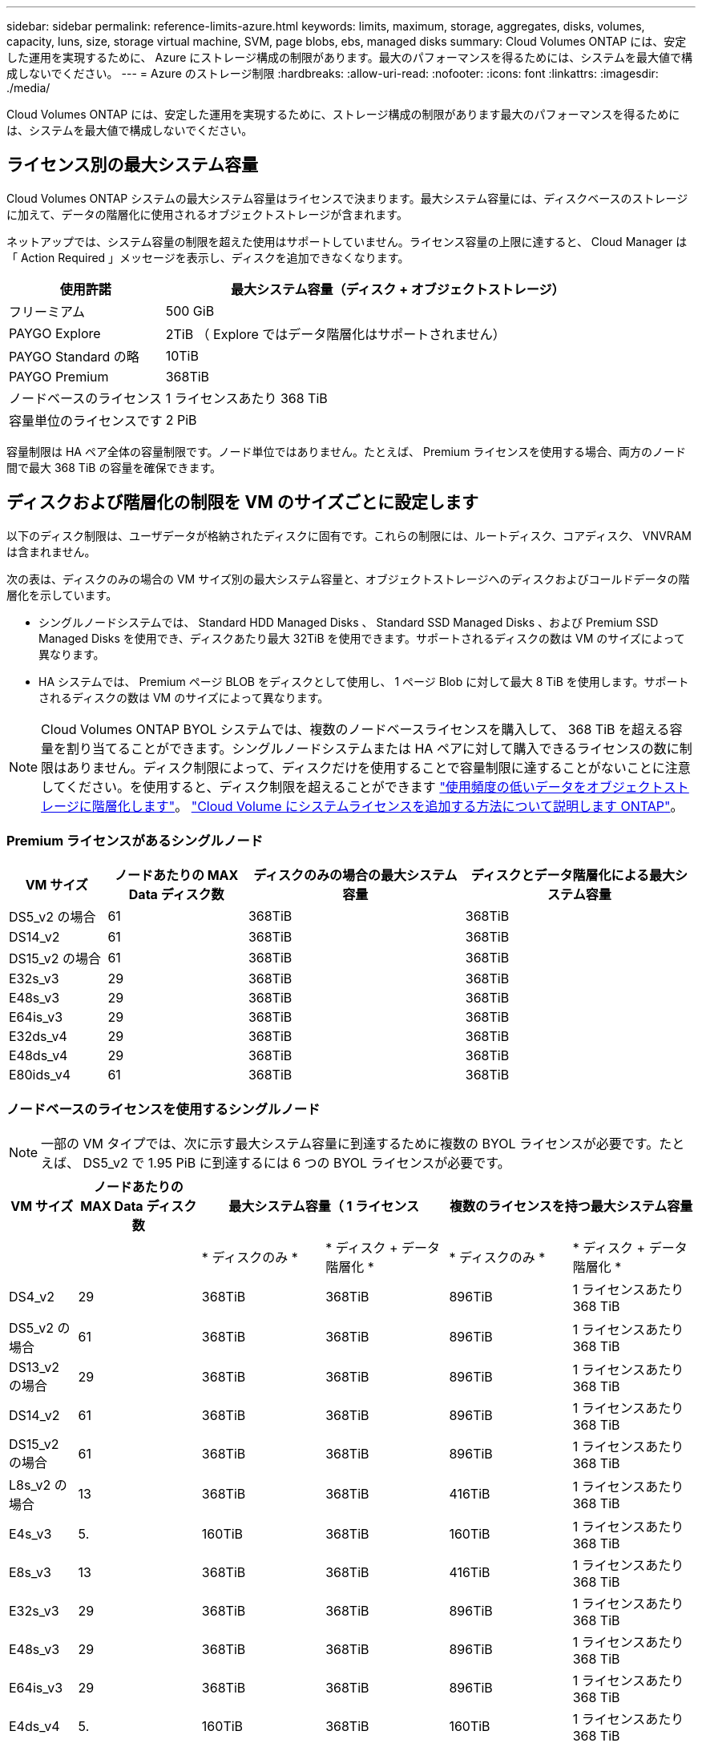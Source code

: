 ---
sidebar: sidebar 
permalink: reference-limits-azure.html 
keywords: limits, maximum, storage, aggregates, disks, volumes, capacity, luns, size, storage virtual machine, SVM, page blobs, ebs, managed disks 
summary: Cloud Volumes ONTAP には、安定した運用を実現するために、 Azure にストレージ構成の制限があります。最大のパフォーマンスを得るためには、システムを最大値で構成しないでください。 
---
= Azure のストレージ制限
:hardbreaks:
:allow-uri-read: 
:nofooter: 
:icons: font
:linkattrs: 
:imagesdir: ./media/


[role="lead"]
Cloud Volumes ONTAP には、安定した運用を実現するために、ストレージ構成の制限があります最大のパフォーマンスを得るためには、システムを最大値で構成しないでください。



== ライセンス別の最大システム容量

Cloud Volumes ONTAP システムの最大システム容量はライセンスで決まります。最大システム容量には、ディスクベースのストレージに加えて、データの階層化に使用されるオブジェクトストレージが含まれます。

ネットアップでは、システム容量の制限を超えた使用はサポートしていません。ライセンス容量の上限に達すると、 Cloud Manager は「 Action Required 」メッセージを表示し、ディスクを追加できなくなります。

[cols="25,75"]
|===
| 使用許諾 | 最大システム容量（ディスク + オブジェクトストレージ） 


| フリーミアム | 500 GiB 


| PAYGO Explore | 2TiB （ Explore ではデータ階層化はサポートされません） 


| PAYGO Standard の略 | 10TiB 


| PAYGO Premium | 368TiB 


| ノードベースのライセンス | 1 ライセンスあたり 368 TiB 


| 容量単位のライセンスです | 2 PiB 
|===
容量制限は HA ペア全体の容量制限です。ノード単位ではありません。たとえば、 Premium ライセンスを使用する場合、両方のノード間で最大 368 TiB の容量を確保できます。



== ディスクおよび階層化の制限を VM のサイズごとに設定します

以下のディスク制限は、ユーザデータが格納されたディスクに固有です。これらの制限には、ルートディスク、コアディスク、 VNVRAM は含まれません。

次の表は、ディスクのみの場合の VM サイズ別の最大システム容量と、オブジェクトストレージへのディスクおよびコールドデータの階層化を示しています。

* シングルノードシステムでは、 Standard HDD Managed Disks 、 Standard SSD Managed Disks 、および Premium SSD Managed Disks を使用でき、ディスクあたり最大 32TiB を使用できます。サポートされるディスクの数は VM のサイズによって異なります。
* HA システムでは、 Premium ページ BLOB をディスクとして使用し、 1 ページ Blob に対して最大 8 TiB を使用します。サポートされるディスクの数は VM のサイズによって異なります。



NOTE: Cloud Volumes ONTAP BYOL システムでは、複数のノードベースライセンスを購入して、 368 TiB を超える容量を割り当てることができます。シングルノードシステムまたは HA ペアに対して購入できるライセンスの数に制限はありません。ディスク制限によって、ディスクだけを使用することで容量制限に達することがないことに注意してください。を使用すると、ディスク制限を超えることができます https://docs.netapp.com/us-en/cloud-manager-cloud-volumes-ontap/concept-data-tiering.html["使用頻度の低いデータをオブジェクトストレージに階層化します"^]。 https://docs.netapp.com/us-en/cloud-manager-cloud-volumes-ontap/task-manage-node-licenses.html["Cloud Volume にシステムライセンスを追加する方法について説明します ONTAP"^]。



=== Premium ライセンスがあるシングルノード

[cols="14,20,31,33"]
|===
| VM サイズ | ノードあたりの MAX Data ディスク数 | ディスクのみの場合の最大システム容量 | ディスクとデータ階層化による最大システム容量 


| DS5_v2 の場合 | 61 | 368TiB | 368TiB 


| DS14_v2 | 61 | 368TiB | 368TiB 


| DS15_v2 の場合 | 61 | 368TiB | 368TiB 


| E32s_v3 | 29 | 368TiB | 368TiB 


| E48s_v3 | 29 | 368TiB | 368TiB 


| E64is_v3 | 29 | 368TiB | 368TiB 


| E32ds_v4 | 29 | 368TiB | 368TiB 


| E48ds_v4 | 29 | 368TiB | 368TiB 


| E80ids_v4 | 61 | 368TiB | 368TiB 
|===


=== ノードベースのライセンスを使用するシングルノード


NOTE: 一部の VM タイプでは、次に示す最大システム容量に到達するために複数の BYOL ライセンスが必要です。たとえば、 DS5_v2 で 1.95 PiB に到達するには 6 つの BYOL ライセンスが必要です。

[cols="10,18,18,18,18,18"]
|===
| VM サイズ | ノードあたりの MAX Data ディスク数 2+| 最大システム容量（ 1 ライセンス 2+| 複数のライセンスを持つ最大システム容量 


2+|  | * ディスクのみ * | * ディスク + データ階層化 * | * ディスクのみ * | * ディスク + データ階層化 * 


| DS4_v2 | 29 | 368TiB | 368TiB | 896TiB | 1 ライセンスあたり 368 TiB 


| DS5_v2 の場合 | 61 | 368TiB | 368TiB | 896TiB | 1 ライセンスあたり 368 TiB 


| DS13_v2 の場合 | 29 | 368TiB | 368TiB | 896TiB | 1 ライセンスあたり 368 TiB 


| DS14_v2 | 61 | 368TiB | 368TiB | 896TiB | 1 ライセンスあたり 368 TiB 


| DS15_v2 の場合 | 61 | 368TiB | 368TiB | 896TiB | 1 ライセンスあたり 368 TiB 


| L8s_v2 の場合 | 13 | 368TiB | 368TiB | 416TiB | 1 ライセンスあたり 368 TiB 


| E4s_v3 | 5. | 160TiB | 368TiB | 160TiB | 1 ライセンスあたり 368 TiB 


| E8s_v3 | 13 | 368TiB | 368TiB | 416TiB | 1 ライセンスあたり 368 TiB 


| E32s_v3 | 29 | 368TiB | 368TiB | 896TiB | 1 ライセンスあたり 368 TiB 


| E48s_v3 | 29 | 368TiB | 368TiB | 896TiB | 1 ライセンスあたり 368 TiB 


| E64is_v3 | 29 | 368TiB | 368TiB | 896TiB | 1 ライセンスあたり 368 TiB 


| E4ds_v4 | 5. | 160TiB | 368TiB | 160TiB | 1 ライセンスあたり 368 TiB 


| E8ds_v4 | 13 | 368TiB | 368TiB | 416TiB | 1 ライセンスあたり 368 TiB 


| E32ds_v4 | 29 | 368TiB | 368TiB | 896TiB | 1 ライセンスあたり 368 TiB 


| E48ds_v4 | 29 | 368TiB | 368TiB | 896TiB | 1 ライセンスあたり 368 TiB 


| E80ids_v4 | 61 | 368TiB | 368TiB | 896TiB | 1 ライセンスあたり 368 TiB 
|===


=== 容量単位のライセンスがあるシングルノード

[cols="14,20,31,33"]
|===
| VM サイズ | ノードあたりの MAX Data ディスク数 | ディスクのみの場合の最大システム容量 | ディスクとデータ階層化による最大システム容量 


| DS4_v2 | 29 | 896TiB | 2 PiB 


| DS5_v2 の場合 | 61 | 896TiB | 2 PiB 


| DS13_v2 の場合 | 29 | 896TiB | 2 PiB 


| DS14_v2 | 61 | 896TiB | 2 PiB 


| DS15_v2 の場合 | 61 | 896TiB | 2 PiB 


| L8s_v2 の場合 | 13 | 416TiB | 2 PiB 


| E4s_v3 | 5. | 160TiB | 2 PiB 


| E8s_v3 | 13 | 416TiB | 2 PiB 


| E32s_v3 | 29 | 896TiB | 2 PiB 


| E48s_v3 | 29 | 896TiB | 2 PiB 


| E64is_v3 | 29 | 896TiB | 2 PiB 


| E4ds_v4 | 5. | 160TiB | 2 PiB 


| E8ds_v4 | 13 | 416TiB | 2 PiB 


| E32ds_v4 | 29 | 896TiB | 2 PiB 


| E48ds_v4 | 29 | 896TiB | 2 PiB 


| E80ids_v4 | 61 | 896TiB | 2 PiB 
|===


=== Premium ライセンスがある HA ペア

[cols="14,20,31,33"]
|===
| VM サイズ | HA ペア用の MAX Data ディスク | ディスクのみの場合の最大システム容量 | ディスクとデータ階層化による最大システム容量 


| DS5_v2 の場合 | 61 | 368TiB | 368TiB 


| DS14_v2 | 61 | 368TiB | 368TiB 


| DS15_v2 の場合 | 61 | 368TiB | 368TiB 


| E8s_v3 | 13 | 104TiB 未満 | 368TiB 


| E48s_v3 | 29 | 232TiB | 368TiB 


| E32ds_v4 | 29 | 232TiB | 368TiB 


| E48ds_v4 | 29 | 232TiB | 368TiB 


| E80ids_v4 | 61 | 368TiB | 368TiB 
|===


=== ノードベースのライセンスが設定された HA ペア

[cols="10,18,18,18,18,18"]
|===
| VM サイズ | HA ペア用の MAX Data ディスク 2+| 最大システム容量（ 1 ライセンス 2+| 複数のライセンスを持つ最大システム容量 


2+|  | * ディスクのみ * | * ディスク + データ階層化 * | * ディスクのみ * | * ディスク + データ階層化 * 


| DS4_v2 | 29 | 232TiB | 368TiB | 232TiB | 1 ライセンスあたり 368 TiB 


| DS5_v2 の場合 | 61 | 368TiB | 368TiB | 488 TiB | 1 ライセンスあたり 368 TiB 


| DS13_v2 の場合 | 29 | 232TiB | 368TiB | 232TiB | 1 ライセンスあたり 368 TiB 


| DS14_v2 | 61 | 368TiB | 368TiB | 488 TiB | 1 ライセンスあたり 368 TiB 


| DS15_v2 の場合 | 61 | 368TiB | 368TiB | 488 TiB | 1 ライセンスあたり 368 TiB 


| E8s_v3 | 13 | 104TiB 未満 | 368TiB | 104TiB 未満 | 1 ライセンスあたり 368 TiB 


| E48s_v3 | 29 | 232TiB | 368TiB | 232TiB | 1 ライセンスあたり 368 TiB 


| E8ds_v4 | 13 | 104TiB 未満 | 368TiB | 104TiB 未満 | 1 ライセンスあたり 368 TiB 


| E32ds_v4 | 29 | 232TiB | 368TiB | 232TiB | 1 ライセンスあたり 368 TiB 


| E48ds_v4 | 29 | 232TiB | 368TiB | 232TiB | 1 ライセンスあたり 368 TiB 


| E80ids_v4 | 61 | 368TiB | 368TiB | 488 TiB | 1 ライセンスあたり 368 TiB 
|===


=== 容量ベースのライセンスが設定された HA ペア

[cols="14,20,31,33"]
|===
| VM サイズ | HA ペア用の MAX Data ディスク | ディスクのみの場合の最大システム容量 | ディスクとデータ階層化による最大システム容量 


| DS4_v2 | 29 | 232TiB | 2 PiB 


| DS5_v2 の場合 | 61 | 488 TiB | 2 PiB 


| DS13_v2 の場合 | 29 | 232TiB | 2 PiB 


| DS14_v2 | 61 | 488 TiB | 2 PiB 


| DS15_v2 の場合 | 61 | 488 TiB | 2 PiB 


| E8s_v3 | 13 | 104TiB 未満 | 2 PiB 


| E48s_v3 | 29 | 232TiB | 2 PiB 


| E8ds_v4 | 13 | 104TiB 未満 | 2 PiB 


| E32ds_v4 | 29 | 232TiB | 2 PiB 


| E48ds_v4 | 29 | 232TiB | 2 PiB 


| E80ids_v4 | 61 | 488 TiB | 2 PiB 
|===


== アグリゲートの制限

Cloud Volumes ONTAP は Azure ストレージをディスクとして使用し、これらを _Aggregate__ にグループ化します。アグリゲートは、ボリュームにストレージを提供します。

[cols="2*"]
|===
| パラメータ | 制限（ Limit ） 


| アグリゲートの最大数 | ディスクリミットと同じ 


| 最大アグリゲートサイズ ^1 ^ | シングルノードの場合は 384TiB の物理容量 ^2^352TiB HA ペアの場合は、 PAYGO 96 TiB の物理容量で 1 つのノードの場合は 352TB の物理容量 


| アグリゲートあたりのディスク数 | 1-12^3^ 


| アグリゲートあたりの RAID グループの最大数 | 1. 
|===
注：

. アグリゲートの容量の制限は、アグリゲートを構成するディスクに基づいています。データの階層化に使用されるオブジェクトストレージは制限に含まれません。
. ノードベースのライセンスを使用する場合、 384 TiB に到達するには 2 つの BYOL ライセンスが必要です。
. アグリゲート内のディスクはすべて同じサイズである必要があります。




== Storage VM の制限

一部の構成では、 Cloud Volumes ONTAP 用に Storage VM （ SVM ）を追加で作成することができます。

これらはテスト済みの制限です。理論的には追加の Storage VM を設定できますが、サポート対象外です。

https://docs.netapp.com/us-en/cloud-manager-cloud-volumes-ontap/task-managing-svms-azure.html["Storage VM を追加で作成する方法について説明します"^]。

[cols="2*"]
|===
| ライセンスタイプ | Storage VM の最大数 


| * Freemium *  a| 
合計 24 個の Storage VM の合計 ^ 1 、 2 、 ^



| * 容量ベースの PAYGO または BYOL * ^3^  a| 
合計 24 個の Storage VM の合計 ^ 1 、 2 、 ^



| * ノードベースの BYOL * ^4^  a| 
合計 24 個の Storage VM の合計 ^ 1 、 2 、 ^



| * ノードベースの PAYGO *  a| 
* データ提供用の Storage VM × 1
* ディザスタリカバリ用の Storage VM × 1


|===
. これらの 24 個の Storage VM からデータを提供することも、ディザスタリカバリ（ DR ）用に設定することもできます。
. 各 Storage VM に最大 3 つの LIF を設定できます。 2 つはデータ LIF 、 1 つは SVM 管理 LIF です。
. 容量ベースのライセンスの場合、追加の Storage VM には追加のライセンスコストは発生しませんが、 Storage VM 1 台あたり最低容量は 4TiB 課金されます。たとえば、 2 台の Storage VM を作成し、それぞれに 2TiB のプロビジョニング済み容量がある場合、合計で 8TiB の容量が請求されます。
. ノードベースの BYOL の場合、デフォルトでは、 Cloud Volumes ONTAP に付属する最初の Storage VM 以降の追加の DATA Serving_storage VM ごとにアドオンライセンスが必要です。アカウントチームに問い合わせて Storage VM アドオンライセンスを取得してください。
+
ディザスタリカバリ（ DR ）用に設定する Storage VM には追加ライセンスは必要ありませんが（無償）、 Storage VM の数は制限に含まれます。たとえば、ディザスタリカバリ用に設定されたデータ提供用の Storage VM が 12 台ある場合、上限に達し、それ以上 Storage VM を作成できません。





== ファイルとボリュームの制限

[cols="22,22,56"]
|===
| 論理ストレージ | パラメータ | 制限（ Limit ） 


.2+| * ファイル * | 最大サイズ | 16TiB 


| ボリュームあたりの最大数 | ボリュームサイズは最大 20 億個です 


| * FlexClone ボリューム * | クローン階層の深さ ^1^ | 499 


.3+| * FlexVol ボリューム * | ノードあたりの最大数 | 500 


| 最小サイズ | 20 MB 


| 最大サイズ | 100TiB 


| * qtree * | FlexVol あたりの最大数 | 4,995 


| * Snapshot コピー * | FlexVol あたりの最大数 | 1,023 
|===
. クローン階層の深さは、 1 つの FlexVol から作成できる、ネストされた FlexClone ボリュームの最大階層です。




== iSCSI ストレージの制限

[cols="3*"]
|===
| iSCSI ストレージ | パラメータ | 制限（ Limit ） 


.4+| * LUN* | ノードあたりの最大数 | 1,024 


| LUN マップの最大数 | 1,024 


| 最大サイズ | 16TiB 


| ボリュームあたりの最大数 | 512 


| * igroup 数 * | ノードあたりの最大数 | 256 


.2+| * イニシエータ * | ノードあたりの最大数 | 512 


| igroup あたりの最大数 | 128 


| * iSCSI セッション * | ノードあたりの最大数 | 1,024 


.2+| * LIF * | ポートあたりの最大数 | 32 


| ポートセットあたりの最大数 | 32 


| * ポートセット * | ノードあたりの最大数 | 256 
|===